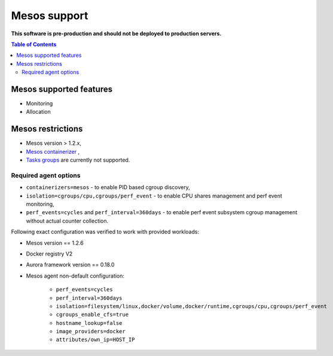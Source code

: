 =============
Mesos support
=============

**This software is pre-production and should not be deployed to production servers.**

.. contents:: Table of Contents

Mesos supported features
========================

- Monitoring
- Allocation

Mesos restrictions
==================

- Mesos version > 1.2.x,
- `Mesos containerizer <http://mesos.apache.org/documentation/latest/containerizers/#Mesos>`_ ,
- `Tasks groups <http://mesos.apache.org/documentation/latest/nested-container-and-task-group/>`_ are currently not supported.

Required agent options
------------------------------

- ``containerizers=mesos`` - to enable PID based cgroup discovery,
- ``isolation=cgroups/cpu,cgroups/perf_event`` - to enable CPU shares management and perf event monitoring,
- ``perf_events=cycles`` and ``perf_interval=360days`` - to enable perf event subsystem cgroup management without actual counter collection.

Following exact configuration was verified to work with provided workloads:

- Mesos version == 1.2.6
- Docker registry V2
- Aurora framework version == 0.18.0
- Mesos agent non-default configuration:

    - ``perf_events=cycles``
    - ``perf_interval=360days``
    - ``isolation=filesystem/linux,docker/volume,docker/runtime,cgroups/cpu,cgroups/perf_event``
    - ``cgroups_enable_cfs=true``
    - ``hostname_lookup=false``
    - ``image_providers=docker``
    - ``attributes/own_ip=HOST_IP``
